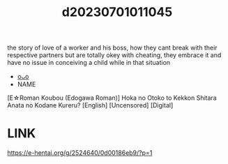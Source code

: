 :PROPERTIES:
:ID:       0732115b-c4a2-4b0a-80df-af8926266238
:END:
#+title: d20230701011045
#+filetags: :20230701011045:ntronary:
the story of love of a worker and his boss, how they cant break with their respective partners but are totally okey with cheating, they embrace it and have no issue in conceiving a child while in that situation
- [[id:7a0d1984-1a51-47d6-8afd-03f0d9a81dc9][oᴗo]]
- NAME
[E☆Roman Koubou (Edogawa Roman)] Hoka no Otoko to Kekkon Shitara Anata no Kodane Kureru? [English] [Uncensored] [Digital]
* LINK
https://e-hentai.org/g/2524640/0d00186eb9/?p=1
